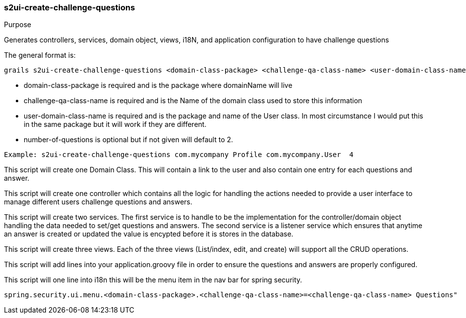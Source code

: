 [[s2ui-create-challenge-questions]]
=== s2ui-create-challenge-questions

.Purpose

Generates controllers, services, domain object, views, i18N, and application configuration to have challenge questions

The general format is:
----
grails s2ui-create-challenge-questions <domain-class-package> <challenge-qa-class-name> <user-domain-class-name> [number-of-questions]
----

- domain-class-package is required and is the package where domainName will live
- challenge-qa-class-name  is required and is the Name of the domain class used to store this information
- user-domain-class-name is required and is the package and name of the User class.  In most circumstance I would put this in the same package but it will work if they are different.
- number-of-questions is optional but if not given will default to 2.

----
Example: s2ui-create-challenge-questions com.mycompany Profile com.mycompany.User  4
----

This script will create one Domain Class.  This will contain a link to the user and also contain one entry for each questions and answer.

This script will create one controller which contains all the logic for handling the actions needed to provide a user interface to manage different users challenge questions and answers.

This script will create two services.  The first service is to handle to be the implementation for the controller/domain object handling the data needed to set/get questions and answers.
The second service is a listener service which ensures that anytime an answer is created or updated the value is encypted before it is stores in the database.

This script will create three views.  Each of the three views (List/index, edit, and create) will support all the CRUD operations.

This script will add lines into your application.groovy file in order to ensure the questions and answers are properly configured.

This script will one line into i18n this will be the menu item in the nav bar for spring security.
----
spring.security.ui.menu.<domain-class-package>.<challenge-qa-class-name>=<challenge-qa-class-name> Questions"
----